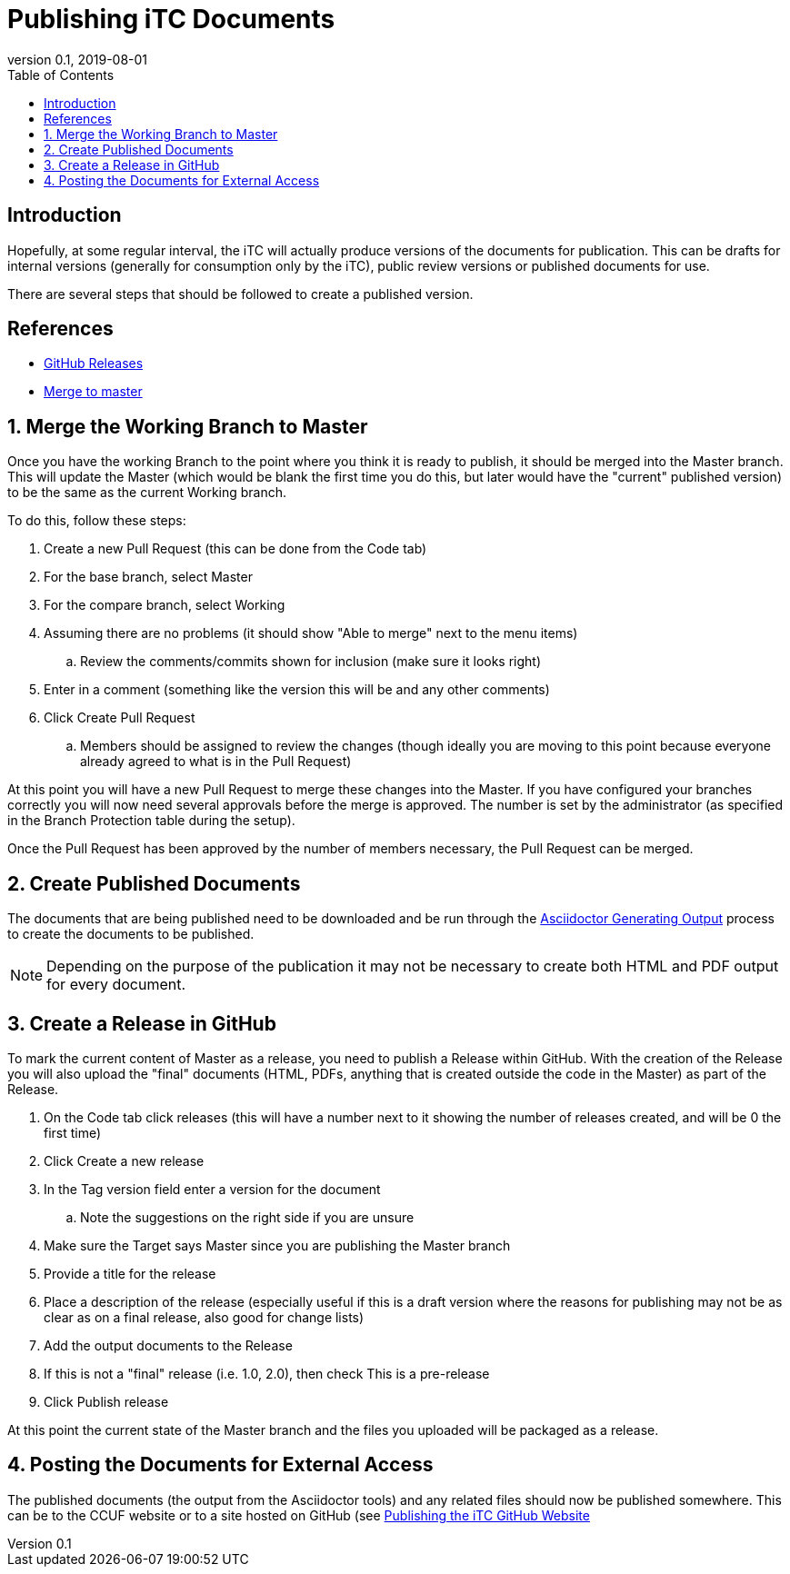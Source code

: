= Publishing iTC Documents
:showtitle:
:toc:
:imagesdir: images
:icons: font
:revnumber: 0.1
:revdate: 2019-08-01
:experimental:

== Introduction
Hopefully, at some regular interval, the iTC will actually produce versions of the documents for publication. This can be drafts for internal versions (generally for consumption only by the iTC), public review versions or published documents for use. 

There are several steps that should be followed to create a published version.

== References
* https://help.github.com/en/articles/creating-releases[GitHub Releases] 
* https://idratherbewriting.com/learnapidoc/pubapis_github_desktop_client.html#merge-the-development-branch-into-master[Merge to master]

:sectnums:

== Merge the Working Branch to Master
Once you have the working Branch to the point where you think it is ready to publish, it should be merged into the Master branch. This will update the Master (which would be blank the first time you do this, but later would have the "current" published version) to be the same as the current Working branch.

To do this, follow these steps:

. Create a new Pull Request (this can be done from the Code tab)
. For the base branch, select Master
. For the compare branch, select Working
. Assuming there are no problems (it should show "Able to merge" next to the menu items)
.. Review the comments/commits shown for inclusion (make sure it looks right)
. Enter in a comment (something like the version this will be and any other comments)
. Click Create Pull Request
.. Members should be assigned to review the changes (though ideally you are moving to this point because everyone already agreed to what is in the Pull Request)

At this point you will have a new Pull Request to merge these changes into the Master. If you have configured your branches correctly you will now need several approvals before the merge is approved. The number is set by the administrator (as specified in the Branch Protection table during the setup).

Once the Pull Request has been approved by the number of members necessary, the Pull Request can be merged.

== Create Published Documents
The documents that are being published need to be downloaded and be run through the link:AsciidoctorPublish.html[Asciidoctor Generating Output] process to create the documents to be published. 

[NOTE]
====
Depending on the purpose of the publication it may not be necessary to create both HTML and PDF output for every document.
====

== Create a Release in GitHub
To mark the current content of Master as a release, you need to publish a Release within GitHub. With the creation of the Release you will also upload the "final" documents (HTML, PDFs, anything that is created outside the code in the Master) as part of the Release.

. On the Code tab click releases (this will have a number next to it showing the number of releases created, and will be 0 the first time)
. Click Create a new release
. In the Tag version field enter a version for the document
.. Note the suggestions on the right side if you are unsure
. Make sure the Target says Master since you are publishing the Master branch
. Provide a title for the release
. Place a description of the release (especially useful if this is a draft version where the reasons for publishing may not be as clear as on a final release, also good for change lists)
. Add the output documents to the Release
. If this is not a "final" release (i.e. 1.0, 2.0), then check This is a pre-release
. Click Publish release

At this point the current state of the Master branch and the files you uploaded will be packaged as a release.

== Posting the Documents for External Access
The published documents (the output from the Asciidoctor tools) and any related files should now be published somewhere. This can be to the CCUF website or to a site hosted on GitHub (see link:GitHubio.html[Publishing the iTC GitHub Website]


